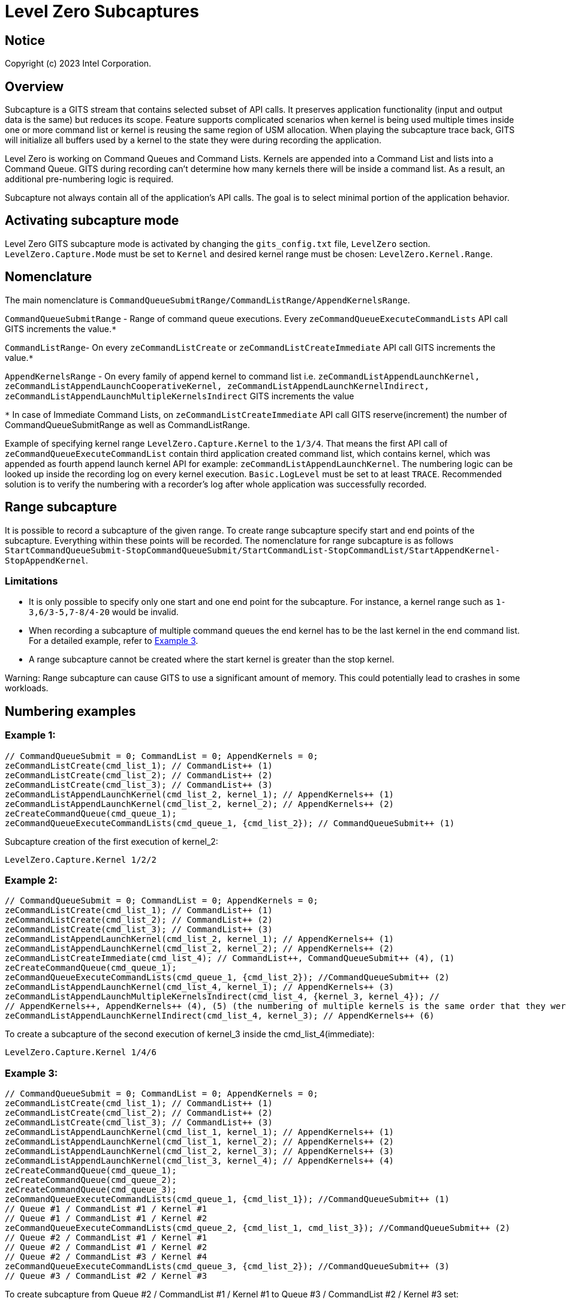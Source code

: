 // ===================== begin_copyright_notice ============================
//
// Copyright (C) 2023-2024 Intel Corporation
//
// SPDX-License-Identifier: MIT
//
// ===================== end_copyright_notice ==============================

= Level Zero Subcaptures

:doctype: book
:toc2:
:toc: left
:encoding: utf-8
:lang: en

:blank: pass:[ +]

:language: {basebackend@docbook:c++:cpp}

== Notice

Copyright (c) 2023 Intel Corporation.

== Overview
Subcapture is a GITS stream that contains selected subset of API calls.
It preserves application functionality (input and output data is the same) but reduces its scope.
Feature supports complicated scenarios when kernel is being used multiple times inside one or more command list or kernel is reusing the same region of USM allocation.
When playing the subcapture trace back, GITS will initialize all buffers used by a kernel to the state they were during recording the application.

Level Zero is working on Command Queues and Command Lists.
Kernels are appended into a Command List and lists into a Command Queue.
GITS during recording can't determine how many kernels there will be inside a command list.
As a result, an additional pre-numbering logic is required.

Subcapture not always contain all of the application's API calls.
The goal is to select minimal portion of the application behavior.

== Activating subcapture mode
Level Zero GITS subcapture mode is activated by changing the `gits_config.txt` file, `LevelZero` section.
`LevelZero.Capture.Mode` must be set to `Kernel` and desired kernel range must be chosen: `LevelZero.Kernel.Range`.

== Nomenclature
The main nomenclature is `CommandQueueSubmitRange/CommandListRange/AppendKernelsRange`.

`CommandQueueSubmitRange` - Range of command queue executions. Every `zeCommandQueueExecuteCommandLists` API call GITS increments the value.`*`

`CommandListRange`- On every `zeCommandListCreate` or `zeCommandListCreateImmediate` API call GITS increments the value.`*`

`AppendKernelsRange` - On every family of append kernel to command list i.e.
`zeCommandListAppendLaunchKernel,
zeCommandListAppendLaunchCooperativeKernel,
zeCommandListAppendLaunchKernelIndirect,
zeCommandListAppendLaunchMultipleKernelsIndirect` GITS increments the value

`*` In case of Immediate Command Lists, on `zeCommandListCreateImmediate` API call GITS reserve(increment) the number of CommandQueueSubmitRange as well as CommandListRange.

Example of specifying kernel range `LevelZero.Capture.Kernel` to the `1/3/4`.
That means the first API call of `zeCommandQueueExecuteCommandList` contain third application created command list, which contains kernel, which was appended as fourth append launch kernel API for example:  `zeCommandListAppendLaunchKernel`.
The numbering logic can be looked up inside the recording log on every kernel execution.
`Basic.LogLevel` must be set to at least `TRACE`.
Recommended solution is to verify the numbering with a recorder's log after whole application was successfully recorded.

== Range subcapture
It is possible to record a subcapture of the given range. To create range subcapture specify start and end points of the subcapture. Everything within these points will be recorded. 
The nomenclature for range subcapture is as follows `StartCommandQueueSubmit-StopCommandQueueSubmit/StartCommandList-StopCommandList/StartAppendKernel-StopAppendKernel`.

=== Limitations

* It is only possible to specify only one start and one end point for the subcapture.
For instance, a kernel range such as `1-3,6/3-5,7-8/4-20` would be invalid.

* When recording a subcapture of multiple command queues the end kernel has to be the last kernel in the end command list.
For a detailed example, refer to <<example3, Example 3>>.

* A range subcapture cannot be created where the start kernel is greater than the stop kernel.

Warning: Range subcapture can cause GITS to use a significant amount of memory.
This could potentially lead to crashes in some workloads.

== Numbering examples
=== Example 1:

[source, c++]
----
// CommandQueueSubmit = 0; CommandList = 0; AppendKernels = 0;
zeCommandListCreate(cmd_list_1); // CommandList++ (1)
zeCommandListCreate(cmd_list_2); // CommandList++ (2)
zeCommandListCreate(cmd_list_3); // CommandList++ (3)
zeCommandListAppendLaunchKernel(cmd_list_2, kernel_1); // AppendKernels++ (1)
zeCommandListAppendLaunchKernel(cmd_list_2, kernel_2); // AppendKernels++ (2)
zeCreateCommandQueue(cmd_queue_1);
zeCommandQueueExecuteCommandLists(cmd_queue_1, {cmd_list_2}); // CommandQueueSubmit++ (1)
----
Subcapture creation of the first execution of kernel_2:

`LevelZero.Capture.Kernel         1/2/2`


=== Example 2:

[source, c++]
----
// CommandQueueSubmit = 0; CommandList = 0; AppendKernels = 0;
zeCommandListCreate(cmd_list_1); // CommandList++ (1)
zeCommandListCreate(cmd_list_2); // CommandList++ (2)
zeCommandListCreate(cmd_list_3); // CommandList++ (3)
zeCommandListAppendLaunchKernel(cmd_list_2, kernel_1); // AppendKernels++ (1)
zeCommandListAppendLaunchKernel(cmd_list_2, kernel_2); // AppendKernels++ (2)
zeCommandListCreateImmediate(cmd_list_4); // CommandList++, CommandQueueSubmit++ (4), (1)
zeCreateCommandQueue(cmd_queue_1);
zeCommandQueueExecuteCommandLists(cmd_queue_1, {cmd_list_2}); //CommandQueueSubmit++ (2)
zeCommandListAppendLaunchKernel(cmd_list_4, kernel_1); // AppendKernels++ (3)
zeCommandListAppendLaunchMultipleKernelsIndirect(cmd_list_4, {kernel_3, kernel_4}); //
// AppendKernels++, AppendKernels++ (4), (5) (the numbering of multiple kernels is the same order that they were listed)
zeCommandListAppendLaunchKernelIndirect(cmd_list_4, kernel_3); // AppendKernels++ (6)
----
To create a subcapture of the second execution of kernel_3 inside the cmd_list_4(immediate):

`LevelZero.Capture.Kernel         1/4/6`

=== Example 3: [[example3]]

[source, c++]
----
// CommandQueueSubmit = 0; CommandList = 0; AppendKernels = 0;
zeCommandListCreate(cmd_list_1); // CommandList++ (1)
zeCommandListCreate(cmd_list_2); // CommandList++ (2)
zeCommandListCreate(cmd_list_3); // CommandList++ (3)
zeCommandListAppendLaunchKernel(cmd_list_1, kernel_1); // AppendKernels++ (1)
zeCommandListAppendLaunchKernel(cmd_list_1, kernel_2); // AppendKernels++ (2)
zeCommandListAppendLaunchKernel(cmd_list_2, kernel_3); // AppendKernels++ (3)
zeCommandListAppendLaunchKernel(cmd_list_3, kernel_4); // AppendKernels++ (4)
zeCreateCommandQueue(cmd_queue_1);
zeCreateCommandQueue(cmd_queue_2);
zeCreateCommandQueue(cmd_queue_3);
zeCommandQueueExecuteCommandLists(cmd_queue_1, {cmd_list_1}); //CommandQueueSubmit++ (1)
// Queue #1 / CommandList #1 / Kernel #1
// Queue #1 / CommandList #1 / Kernel #2
zeCommandQueueExecuteCommandLists(cmd_queue_2, {cmd_list_1, cmd_list_3}); //CommandQueueSubmit++ (2)
// Queue #2 / CommandList #1 / Kernel #1
// Queue #2 / CommandList #1 / Kernel #2
// Queue #2 / CommandList #3 / Kernel #4
zeCommandQueueExecuteCommandLists(cmd_queue_3, {cmd_list_2}); //CommandQueueSubmit++ (3)
// Queue #3 / CommandList #2 / Kernel #3
----

To create subcapture from Queue #2 / CommandList #1 / Kernel #1 to Queue #3 / CommandList #2 / Kernel #3 set:

`LevelZero.Capture.Kernel         2-3/1-2/2-3`

To create subcapture from Queue #2 / CommandList #1 / Kernel #2 to Queue #2 / CommandList #3 / Kernel #4 set:

`LevelZero.Capture.Kernel         2/1-3/2-4`

Creating a subcapture from Queue #1 / CommandList #1 / Kernel #1 to Queue #2 / CommandList #1 / Kernel #1 is not feasible. 
This is because the end point is in the middle of the command list and the range includes multiple command queues. 
Attempting to do so could result in undefined behavior.

== Recording subcapture by kernel name and execution number
TBD